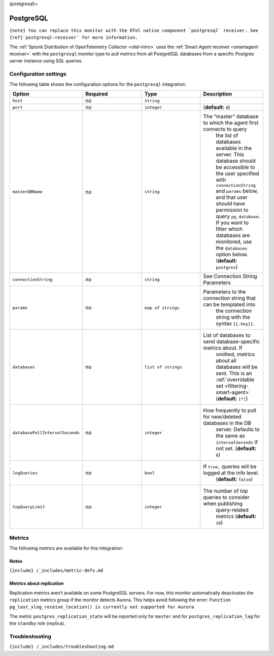 (postgresql)=

PostgreSQL
==========

.. raw:: html

   <meta name="description" content="Use this Splunk Observability Cloud integration for the PostgreSQL monitor. See benefits, install, configuration, and metrics">

:literal:`{note} You can replace this monitor with the OTel native component \`postgresql\` receiver. See {ref}`postgresql-receiver\` for more information.`

The
:ref:`Splunk Distribution of OpenTelemetry Collector <otel-intro>`
uses the :ref:`Smart Agent receiver <smartagent-receiver>` with the
``postgresql`` monitor type to pull metrics from all PostgreSQL
databases from a specific Postgres server instance using SQL queries.

Configuration settings
----------------------

The following table shows the configuration options for the
``postgresql`` integration:

.. list-table::
   :widths: 18 18 18 18
   :header-rows: 1

   - 

      - Option
      - Required
      - Type
      - Description
   - 

      - ``host``
      - no
      - ``string``
      - 
   - 

      - ``port``
      - no
      - ``integer``
      - (**default:** ``0``)
   - 

      - ``masterDBName``
      - no
      - ``string``
      - The “master” database to which the agent first connects to query
         the list of databases available in the server. This database
         should be accessible to the user specified with
         ``connectionString`` and ``params`` below, and that user should
         have permission to query ``pg_database``. If you want to filter
         which databases are monitored, use the ``databases`` option
         below. (**default:** ``postgres``)
   - 

      - ``connectionString``
      - no
      - ``string``
      - See Connection String Parameters
   - 

      - ``params``
      - no
      - ``map of strings``
      - Parameters to the connection string that can be templated into
         the connection string with the syntax ``{{.key}}``.
   - 

      - ``databases``
      - no
      - ``list of strings``
      - List of databases to send database-specific metrics about. If
         omitted, metrics about all databases will be sent. This is an
         :ref:`overridable set <filtering-smart-agent>`
         (**default:** ``[*]``)
   - 

      - ``databasePollIntervalSeconds``
      - no
      - ``integer``
      - How frequently to poll for new/deleted databases in the DB
         server. Defaults to the same as ``intervalSeconds`` if not set.
         (**default:** ``0``)
   - 

      - ``logQueries``
      - no
      - ``bool``
      - If ``true,`` queries will be logged at the info level.
         (**default:** ``false``)
   - 

      - ``topQueryLimit``
      - no
      - ``integer``
      - The number of top queries to consider when publishing
         query-related metrics (**default:** ``10``)

Metrics
-------

The following metrics are available for this integration:

.. container:: metrics-yaml

Notes
~~~~~

``{include} /_includes/metric-defs.md``

Metrics about replication
~~~~~~~~~~~~~~~~~~~~~~~~~

Replication metrics aren’t available on some PostgreSQL servers. For
now, this monitor automatically deactivates the ``replication`` metrics
group if the monitor detects Aurora. This helps avoid following the
error:
``Function pg_last_xlog_receive_location() is currently not supported for Aurora``

The metric ``postgres_replication_state`` will be reported only for
``master`` and for ``postgres_replication_lag`` for the ``standby`` role
(replica).

Troubleshooting
---------------

``{include} /_includes/troubleshooting.md``
